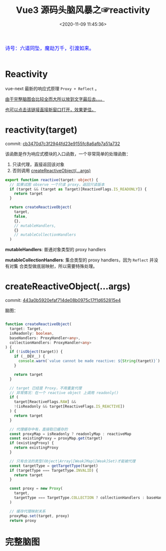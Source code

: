 #+TITLE: Vue3 源码头脑风暴之☞reactivity
#+DATE: <2020-11-09 11:45:36>
#+TAGS[]: vue, vue3, compiler-core, parser, compiler
#+CATEGORIES[]: vue
#+LANGUAGE: zh-cn
#+STARTUP: indent

#+begin_export html
<link href="https://fonts.goo~gleapis.com/cs~s2?family=ZCOOL+XiaoWei&display=swap" rel="stylesheet">
<kbd>
<font color="blue" size="3" style="font-family: 'ZCOOL XiaoWei', serif;">
  诗号：六道同坠，魔劫万千，引渡如来。
</font>
</kbd><br><br>
#+end_export

[[/img/bdx/yiyeshu-001.jpg]]

* Reactivity
:PROPERTIES:
:COLUMNS: %CUSTOM_ID[(Custom Id)]
:CUSTOM_ID: rt
:END:

vue-next 最新的响应式原理 ~Proxy + Reflect~ 。

[[#while-mind-map][由于完整脑图会比较全而大所以放到文字最后去。。。]]

[[/img/vue3/reactivity/reactivity.svg][也可以点击该链接直接新窗口打开，效果更佳。]]

* reactivity(target)
:PROPERTIES:
:COLUMNS: %CUSTOM_ID[(Custom Id)]
:CUSTOM_ID: fn-rt
:END:

commit: [[https://github.com/gcclll/stb-vue-next/commit/cb3470d7c3f2944fd23e9155fc8a6afb7a51a732][cb3470d7c3f2944fd23e9155fc8a6afb7a51a732]]

该函数是作为响应式模块的入口函数，一个非常简单的处理函数：

1. 只读代理，直接返回该对象
2. 否则调用 [[#rt-cro][createReactiveObject(...args)]]

[[/img/vue3/reactivity/reactivity-reactive.svg]]

#+begin_src typescript
export function reactive(target: object) {
  // 如果试图 observe 一个只读 proxy，返回只读版本
  if (target && (target as Target)[ReactiveFlags.IS_READONLY]) {
    return target
  }

  return createReactiveObject(
    target,
    false,
    {},
    // mutableHandlers,
    {}
    // mutableCollectionHandlers
  )
#+end_src

*mutableHandlers*: 普通对象类型的 proxy handlers

*mutableCollectionHandlers*: 集合类型的 proxy handlers，因为 ~Reflect~ 并没有对集
合类型做底层映射，所以需要特殊处理。
* createReactiveObject(...args)
:PROPERTIES:
:COLUMNS: %CUSTOM_ID[(Custom Id)]
:CUSTOM_ID: fn-cro
:END:

commit: [[https://github.com/gcclll/stb-vue-next/commit/443a0b5920efaf714de08b0975c17f1d652815e4][443a0b5920efaf714de08b0975c17f1d652815e4]]

脑图：
[[/img/vue3/reactivity/reactivity-create-reactive-object.svg]]

#+begin_src typescript

function createReactiveObject(
  target: Target,
  isReadonly: boolean,
  baseHandlers: ProxyHandler<any>,
  collectionHandlers: ProxyHandler<any>
) {
  if (!isObject(target)) {
    if (__DEV__) {
      console.warn(`value cannot be made reactive: ${String(target)}`)
    }

    return target
  }

  // target 已经是 Proxy，不用重复代理
  // 异常情况：在一个 reactive object 上调用 readonly()
  if (
    target[ReactiveFlags.RAW] &&
    !(isReadonly && target[ReactiveFlags.IS_REACTIVE])
  ) {
    return target
  }

  // 代理缓存中有，直接取已缓存的
  const proxyMap = isReadonly ? readonlyMap : reactiveMap
  const existingProxy = proxyMap.get(target)
  if (existingProxy) {
    return existingProxy
  }

  // 只有合法的类型(Object|Array|[Weak]Map|[Weak]Set)才能被代理
  const targetType = getTargetType(target)
  if (targetType === TargetType.INVALID) {
    return target
  }

  const proxy = new Proxy(
    target,
    targetType === TargetType.COLLECTION ? collectionHandlers : baseHandlers
  )

  // 缓存代理映射关系
  proxyMap.set(target, proxy)
  return proxy
#+end_src
* 完整脑图
:PROPERTIES:
:COLUMNS: %CUSTOM_ID[(Custom Id)]
:CUSTOM_ID: whole-mind-map
:END:

[[/img/vue3/reactivity/reactivity.svg]]
